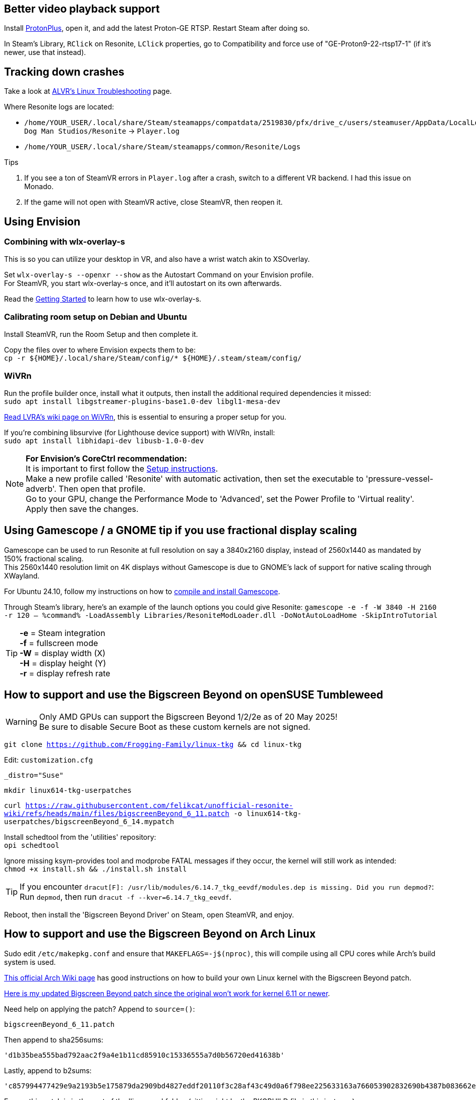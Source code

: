 :experimental:
ifdef::env-github[]
:icons:
:tip-caption: :bulb:
:note-caption: :information_source:
:important-caption: :heavy_exclamation_mark:
:caution-caption: :fire:
:warning-caption: :warning:
endif::[]

== Better video playback support
Install https://flathub.org/apps/com.vysp3r.ProtonPlus[ProtonPlus], open it, and add the latest Proton-GE RTSP. Restart Steam after doing so.

In Steam's Library, kbd:[RClick] on Resonite, kbd:[LClick] properties, go to Compatibility and force use of "GE-Proton9-22-rtsp17-1" (if it's newer, use that instead).

== Tracking down crashes
Take a look at https://github.com/alvr-org/ALVR/wiki/Linux-Troubleshooting[ALVR's Linux Troubleshooting] page.

.Where Resonite logs are located:
- `/home/YOUR_USER/.local/share/Steam/steamapps/compatdata/2519830/pfx/drive_c/users/steamuser/AppData/LocalLow/Yellow Dog Man Studios/Resonite` -> `Player.log`
- `/home/YOUR_USER/.local/share/Steam/steamapps/common/Resonite/Logs`

.Tips
. If you see a ton of SteamVR errors in `Player.log` after a crash, switch to a different VR backend. I had this issue on Monado. +
. If the game will not open with SteamVR active, close SteamVR, then reopen it.


== Using Envision
=== Combining with wlx-overlay-s
This is so you can utilize your desktop in VR, and also have a wrist watch akin to XSOverlay.

Set `wlx-overlay-s --openxr --show` as the Autostart Command on your Envision profile. +
For SteamVR, you start wlx-overlay-s once, and it'll autostart on its own afterwards.

Read the https://github.com/galister/wlx-overlay-s?tab=readme-ov-file#getting-started[Getting Started] to learn how to use wlx-overlay-s.

=== Calibrating room setup on Debian and Ubuntu
Install SteamVR, run the Room Setup and then complete it.

Copy the files over to where Envision expects them to be: +
`cp -r ${HOME}/.local/share/Steam/config/* ${HOME}/.steam/steam/config/`

=== WiVRn
Run the profile builder once, install what it outputs, then install the additional required dependencies it missed: +
`sudo apt install libgstreamer-plugins-base1.0-dev libgl1-mesa-dev`

https://lvra.gitlab.io/docs/fossvr/wivrn/[Read LVRA's wiki page on WiVRn], this is essential to ensuring a proper setup for you.

If you're combining libsurvive (for Lighthouse device support) with WiVRn, install: +
`sudo apt install libhidapi-dev libusb-1.0-0-dev`

NOTE: *For Envision's CoreCtrl recommendation:* +
It is important to first follow the https://gitlab.com/corectrl/corectrl/-/wikis/Setup[Setup instructions]. +
Make a new profile called 'Resonite' with automatic activation, then set the executable to 'pressure-vessel-adverb'. Then open that profile. +
Go to your GPU, change the Performance Mode to 'Advanced', set the Power Profile to 'Virtual reality'. +
Apply then save the changes.



== Using Gamescope / a GNOME tip if you use fractional display scaling
Gamescope can be used to run Resonite at full resolution on say a 3840x2160 display, instead of 2560x1440 as mandated by 150% fractional scaling. +
This 2560x1440 resolution limit on 4K displays without Gamescope is due to GNOME's lack of support for native scaling through XWayland.

For Ubuntu 24.10, follow my instructions on how to https://gist.github.com/felikcat/a42a2a99fc0ba2fbddcd11c72d27ee59[compile and install Gamescope].

Through Steam's library, here's an example of the launch options you could give Resonite: `gamescope -e -f -W 3840 -H 2160 -r 120 -- %command% -LoadAssembly Libraries/ResoniteModLoader.dll -DoNotAutoLoadHome -SkipIntroTutorial`

TIP: *-e* = Steam integration +
*-f* = fullscreen mode +
*-W* = display width (X) +
*-H* = display height (Y) +
*-r* = display refresh rate


== How to support and use the Bigscreen Beyond on openSUSE Tumbleweed

WARNING: Only AMD GPUs can support the Bigscreen Beyond 1/2/2e as of 20 May 2025! +
Be sure to disable Secure Boot as these custom kernels are not signed.

`git clone https://github.com/Frogging-Family/linux-tkg && cd linux-tkg`

Edit: `customization.cfg`
[sh]
----
_distro="Suse"
----

`mkdir linux614-tkg-userpatches`

`curl https://raw.githubusercontent.com/felikcat/unofficial-resonite-wiki/refs/heads/main/files/bigscreenBeyond_6_11.patch -o linux614-tkg-userpatches/bigscreenBeyond_6_14.mypatch`

Install schedtool from the 'utilities' repository: +
`opi schedtool`

Ignore missing ksym-provides tool and modprobe FATAL messages if they occur, the kernel will still work as intended: +
`chmod +x install.sh && ./install.sh install`

TIP: If you encounter `dracut[F]: /usr/lib/modules/6.14.7_tkg_eevdf/modules.dep is missing. Did you run depmod?`: + 
Run `depmod`, then run `dracut -f --kver=6.14.7_tkg_eevdf`.

Reboot, then install the 'Bigscreen Beyond Driver' on Steam, open SteamVR, and enjoy.

== How to support and use the Bigscreen Beyond on Arch Linux
Sudo edit `/etc/makepkg.conf` and ensure that `MAKEFLAGS=-j$(nproc)`, this will compile using all CPU cores while Arch's build system is used.

https://wiki.archlinux.org/title/Kernel/Arch_build_system[This official Arch Wiki page] has good instructions on how to build your own Linux kernel with the Bigscreen Beyond patch.

https://raw.githubusercontent.com/felikcat/unofficial-resonite-wiki/refs/heads/main/files/bigscreenBeyond_6_11.patch[Here is my updated Bigscreen Beyond patch since the original won't work for kernel 6.11 or newer].

Need help on applying the patch? Append to `source=()`:
----
bigscreenBeyond_6_11.patch
----
Then append to sha256sums:
----
'd1b35bea555bad792aac2f9a4e1b11cd85910c15336555a7d0b56720ed41638b'
----
Lastly, append to b2sums:
----
'c857994477429e9a2193b5e175879da2909bd4827eddf20110f3c28af43c49d0a6f798ee225633163a766053902832690b4387b083662ef367cfb591125a3e4f'
----

Ensure this patch is in the root of the 'linux-zen' folder, (sitting right by the PKGBUILD file in this instance).

TIP: If there are PGP signatures that could not be verified, use `gpg --recv-key THE_KEY` and then try building the kernel again.


== How to support and use the Bigscreen Beyond on Ubuntu 24.10
.Install the required and recommended dependencies:
- `curl --proto '=https' --tlsv1.2 -sSf https://sh.rustup.rs | sh`
- `. "$HOME/.cargo/env"`
- `sudo apt install git build-essential fakeroot libncurses5-dev libssl-dev ccache bison flex debhelper gawk bindgen dkms libtraceevent-dev libtracefs-dev libpci-dev python3-dev dwarves`

Go to the https://git.launchpad.net/~ubuntu-kernel/ubuntu/+source/linux/+git/oracular[ubuntu-kernel] repository, and look at what's the newest stable release. An example would be "Ubuntu-6.11.0-9.9": +
`git clone --depth 1 -b Ubuntu-6.11.0-9.9 https://git.launchpad.net/~ubuntu-kernel/ubuntu/+source/linux/+git/oracular`

Enter the newly downloaded directory: +
`cd oracular`

Use the currently installed kernel configuration: +
`cp /boot/config-$(uname -r) .config`

We do not have the certificate to sign kernel modules:
----
./scripts/config --file .config --set-str LOCALVERSION "-bigscreen-beyond"
./scripts/config --file .config --disable MODULE_SIG
./scripts/config --disable SYSTEM_TRUSTED_KEYS
./scripts/config --disable SYSTEM_REVOCATION_KEYS
./scripts/config --set-str CONFIG_SYSTEM_TRUSTED_KEYS ""
./scripts/config --set-str CONFIG_SYSTEM_REVOCATION_KEYS ""
----

`wget https://gist.githubusercontent.com/TayouVR/af8635a4b8e1d02d038be1be1d221c83/raw/3806a6ff0a03721904164277d7523d43f7ca383c/bigscreenBeyond.patch`

`patch -p1 -N < bigscreenBeyond.patch`

If that patch fails, you need to use my modified patch instead: +
`wget https://raw.githubusercontent.com/felikcat/unofficial-resonite-wiki/refs/heads/main/files/bigscreenBeyond_6_11.patch`

`patch -p1 -N < bigscreenBeyond_6_11.patch`

Compile the kernel: +
`fakeroot make -j$(nproc)`

Check if the build was successful; any value other than 0 indicates an error: +
`echo $?`

TIP: If compiling the kernel fails and the error doesn't make sense (such as being non-descriptive), it could be that your CPU is unstable if it's overclocked, while the second culprit would be the memory. +
In my case however, I had to refund a 14900K CPU due to it being defective (13th to 14th i7 and i9 Intel CPUs commonly have this problem).

Install the kernel modules, then the kernel: +
`sudo make modules_install && sudo make install`
